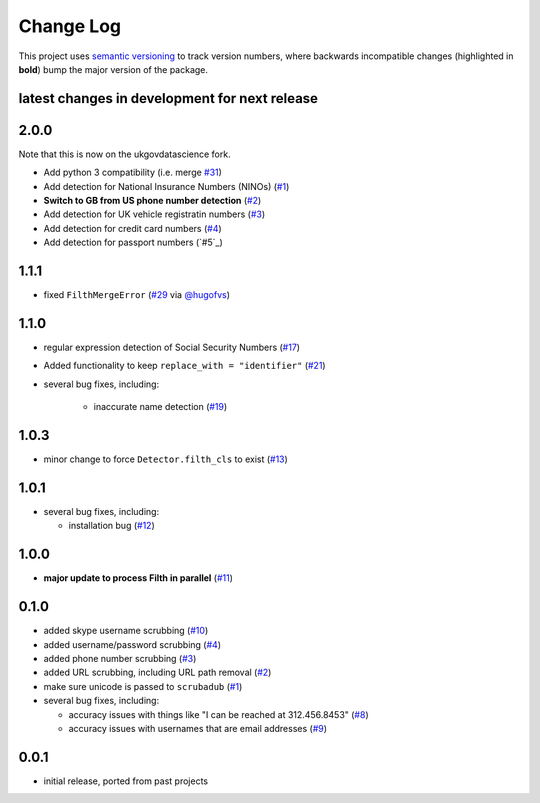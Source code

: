 Change Log
==========

This project uses `semantic versioning <http://semver.org/>`_ to
track version numbers, where backwards incompatible changes
(highlighted in **bold**) bump the major version of the package.


latest changes in development for next release
----------------------------------------------

.. THANKS FOR CONTRIBUTING; MENTION WHAT YOU DID IN THIS SECTION HERE!

2.0.0
-----

Note that this is now on the ukgovdatascience fork.

* Add python 3 compatibility (i.e. merge `#31 <https://github.com/datascopeanalytics/scrubadub/pull/31>`_)

* Add detection for National Insurance Numbers (NINOs) (`#1`_)

* **Switch to GB from US phone number detection** (`#2`_) 

* Add detection for UK vehicle registratin numbers (`#3`_) 

* Add detection for credit card numbers (`#4`_) 

* Add detection for passport numbers (`#5`_) 

1.1.1
-----

* fixed ``FilthMergeError`` (`#29`_ via `@hugofvs`_)

1.1.0
-----

* regular expression detection of Social Security Numbers (`#17`_)

* Added functionality to keep ``replace_with = "identifier"`` (`#21`_)

* several bug fixes, including:

   * inaccurate name detection (`#19`_)

1.0.3
-----

* minor change to force ``Detector.filth_cls`` to exist (`#13`_)

1.0.1
-----

* several bug fixes, including:

  * installation bug (`#12`_)

1.0.0
-----

* **major update to process Filth in parallel** (`#11`_)

0.1.0
-----

* added skype username scrubbing (`#10`_)

* added username/password scrubbing (`#4`_)

* added phone number scrubbing (`#3`_)

* added URL scrubbing, including URL path removal (`#2`_)

* make sure unicode is passed to ``scrubadub`` (`#1`_)

* several bug fixes, including:

  * accuracy issues with things like "I can be reached at 312.456.8453" (`#8`_)

  * accuracy issues with usernames that are email addresses (`#9`_)


0.0.1
-----

* initial release, ported from past projects

.. list of contributors that are linked to above. putting links here
   to make the text above relatively clean

.. _@deanmalmgren: https://github.com/deanmalmgren
.. _@hugofvs: https://github.com/hugofvs


.. list of issues that have been resolved. putting links here to make
   the text above relatively clean

.. _#1: https://github.com/datascopeanalytics/scrubadub/issues/1
.. _#2: https://github.com/datascopeanalytics/scrubadub/issues/2
.. _#3: https://github.com/datascopeanalytics/scrubadub/issues/3
.. _#4: https://github.com/datascopeanalytics/scrubadub/issues/4
.. _#8: https://github.com/datascopeanalytics/scrubadub/issues/8
.. _#9: https://github.com/datascopeanalytics/scrubadub/issues/9
.. _#10: https://github.com/datascopeanalytics/scrubadub/issues/10
.. _#11: https://github.com/datascopeanalytics/scrubadub/issues/11
.. _#12: https://github.com/datascopeanalytics/scrubadub/issues/12
.. _#13: https://github.com/datascopeanalytics/scrubadub/issues/13
.. _#17: https://github.com/datascopeanalytics/scrubadub/issues/17
.. _#19: https://github.com/datascopeanalytics/scrubadub/issues/19
.. _#21: https://github.com/datascopeanalytics/scrubadub/issues/21
.. _#29: https://github.com/datascopeanalytics/scrubadub/issues/29
